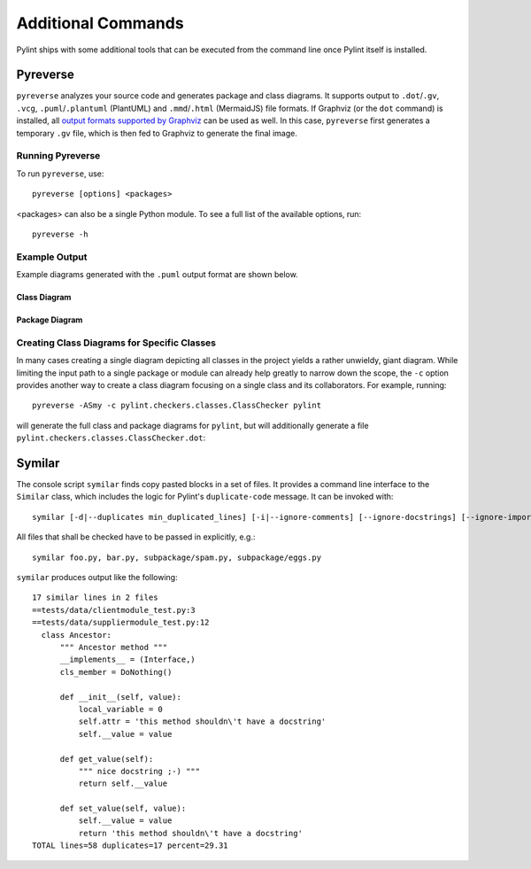 
Additional Commands
===================

Pylint ships with some additional tools that can be executed from the command line once Pylint itself is installed.


Pyreverse
---------

``pyreverse`` analyzes your source code and generates package and class diagrams.
It supports output to ``.dot``/``.gv``, ``.vcg``, ``.puml``/``.plantuml`` (PlantUML) and ``.mmd``/``.html`` (MermaidJS) file formats.
If Graphviz (or the ``dot`` command) is installed, all `output formats supported by Graphviz <https://graphviz.org/docs/outputs/>`_
can be used as well. In this case, ``pyreverse`` first generates a temporary ``.gv`` file, which is then
fed to Graphviz to generate the final image.

Running Pyreverse
'''''''''''''''''

To run ``pyreverse``, use::

  pyreverse [options] <packages>

<packages> can also be a single Python module.
To see a full list of the available options, run::

   pyreverse -h


Example Output
''''''''''''''

Example diagrams generated with the ``.puml`` output format are shown below.

Class Diagram
.............

.. image:: ../media/pyreverse_example_classes.png
   :width: 625
   :height: 589
   :alt: Class diagram generated by pyreverse
   :align: center


Package Diagram
...............

.. image:: ../media/pyreverse_example_packages.png
   :width: 344
   :height: 177
   :alt: Package diagram generated by pyreverse
   :align: center


Creating Class Diagrams for Specific Classes
''''''''''''''''''''''''''''''''''''''''''''

In many cases creating a single diagram depicting all classes in the project yields a rather unwieldy, giant diagram.
While limiting the input path to a single package or module can already help greatly to narrow down the scope, the ``-c`` option
provides another way to create a class diagram focusing on a single class and its collaborators.
For example, running::

  pyreverse -ASmy -c pylint.checkers.classes.ClassChecker pylint

will generate the full class and package diagrams for ``pylint``, but will additionally generate a file ``pylint.checkers.classes.ClassChecker.dot``:

.. image:: ../media/ClassChecker_diagram.png
   :width: 757
   :height: 1452
   :alt: Package diagram generated by pyreverse
   :align: center


Symilar
-------

The console script ``symilar`` finds copy pasted blocks in a set of files. It provides a command line interface to the ``Similar`` class, which includes the logic for
Pylint's ``duplicate-code`` message.
It can be invoked with::

  symilar [-d|--duplicates min_duplicated_lines] [-i|--ignore-comments] [--ignore-docstrings] [--ignore-imports] [--ignore-signatures] file1...

All files that shall be checked have to be passed in explicitly, e.g.::

  symilar foo.py, bar.py, subpackage/spam.py, subpackage/eggs.py

``symilar`` produces output like the following::

  17 similar lines in 2 files
  ==tests/data/clientmodule_test.py:3
  ==tests/data/suppliermodule_test.py:12
    class Ancestor:
        """ Ancestor method """
        __implements__ = (Interface,)
        cls_member = DoNothing()

        def __init__(self, value):
            local_variable = 0
            self.attr = 'this method shouldn\'t have a docstring'
            self.__value = value

        def get_value(self):
            """ nice docstring ;-) """
            return self.__value

        def set_value(self, value):
            self.__value = value
            return 'this method shouldn\'t have a docstring'
  TOTAL lines=58 duplicates=17 percent=29.31
